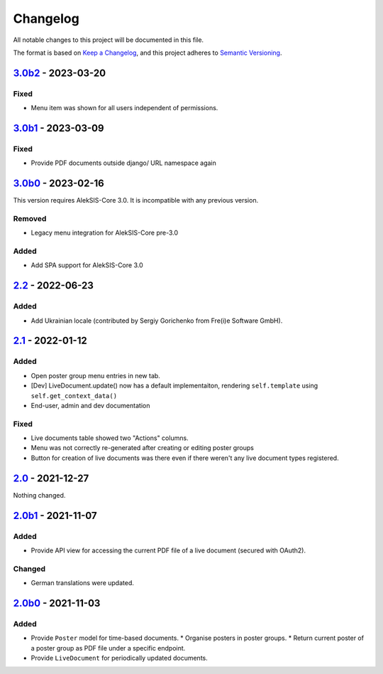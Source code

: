 Changelog
=========

All notable changes to this project will be documented in this file.

The format is based on `Keep a Changelog`_,
and this project adheres to `Semantic Versioning`_.

`3.0b2`_ - 2023-03-20
---------------------

Fixed
~~~~~

* Menu item was shown for all users independent of permissions.

`3.0b1`_ - 2023-03-09
---------------------

Fixed
~~~~~

* Provide PDF documents outside django/ URL namespace again

`3.0b0`_ - 2023-02-16
---------------------

This version requires AlekSIS-Core 3.0. It is incompatible with any previous
version.

Removed
~~~~~~~

* Legacy menu integration for AlekSIS-Core pre-3.0

Added
~~~~~

* Add SPA support for AlekSIS-Core 3.0

`2.2`_ - 2022-06-23
-------------------

Added
~~~~~

* Add Ukrainian locale (contributed by Sergiy Gorichenko from Fre(i)e Software GmbH).

`2.1`_ - 2022-01-12
-------------------

Added
~~~~~

* Open poster group menu entries in new tab.
* [Dev] LiveDocument.update() now has a default implementaiton, rendering
  ``self.template`` using ``self.get_context_data()``
* End-user, admin and dev documentation

Fixed
~~~~~

* Live documents table showed two "Actions" columns.
* Menu was not correctly re-generated after creating or editing poster groups
* Button for creation of live documents was there even if there weren't any live document types registered.

`2.0`_ - 2021-12-27
-------------------

Nothing changed.

`2.0b1`_ - 2021-11-07
---------------------

Added
~~~~~

* Provide API view for accessing the current PDF file of a live document (secured with OAuth2).

Changed
~~~~~~~

* German translations were updated.

`2.0b0`_ - 2021-11-03
--------------------

Added
~~~~~

* Provide ``Poster`` model for time-based documents.
  * Organise posters in poster groups.
  * Return current poster of a poster group as PDF file under a specific endpoint.
* Provide ``LiveDocument`` for periodically updated documents.


.. _Keep a Changelog: https://keepachangelog.com/en/1.0.0/
.. _Semantic Versioning: https://semver.org/spec/v2.0.0.html

.. _2.0b0: https://edugit.org/AlekSIS/official/AlekSIS-App-Resint/-/tags/2.0b0
.. _2.0b1: https://edugit.org/AlekSIS/official/AlekSIS-App-Resint/-/tags/2.0b1
.. _2.0: https://edugit.org/AlekSIS/official/AlekSIS-App-Resint/-/tags/2.0
.. _2.1: https://edugit.org/AlekSIS/official/AlekSIS-App-Resint/-/tags/2.1
.. _2.2: https://edugit.org/AlekSIS/official/AlekSIS-App-Resint/-/tags/2.2
.. _3.0b0: https://edugit.org/AlekSIS/official/AlekSIS-App-Resint/-/tags/3.0b0
.. _3.0b1: https://edugit.org/AlekSIS/official/AlekSIS-App-Resint/-/tags/3.0b1
.. _3.0b2: https://edugit.org/AlekSIS/official/AlekSIS-App-Resint/-/tags/3.0b2
